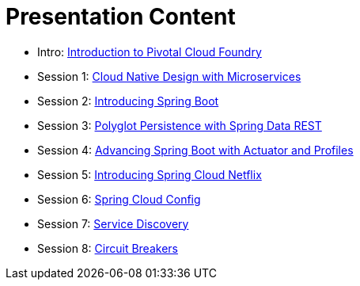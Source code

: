 = Presentation Content

 * Intro: link:Intro_CF.pptx[Introduction to Pivotal Cloud Foundry]
 * Session 1: link:Session_1_Alt_Getting_Started_With_Microservices.pptx[Cloud Native Design with Microservices]
 * Session 2: link:Session_2_Intro_Boot.pptx[Introducing Spring Boot]
 * Session 3: link:Session_3_Polyglot_Persist.pptx[Polyglot Persistence with Spring Data REST]
 * Session 4: link:Session_4_Advanced_Boot.pptx[Advancing Spring Boot with Actuator and Profiles]
 * Session 5: link:Session_5_Intro_SC.pptx[Introducing Spring Cloud Netflix]
 * Session 6: link:Session_6_SC_Config.pptx[Spring Cloud Config]
 * Session 7: link:Session_7_SC_Discovery_LB.pptx[Service Discovery]
 * Session 8: link:Session_8_Circuit_Breaker.pptx[Circuit Breakers]
